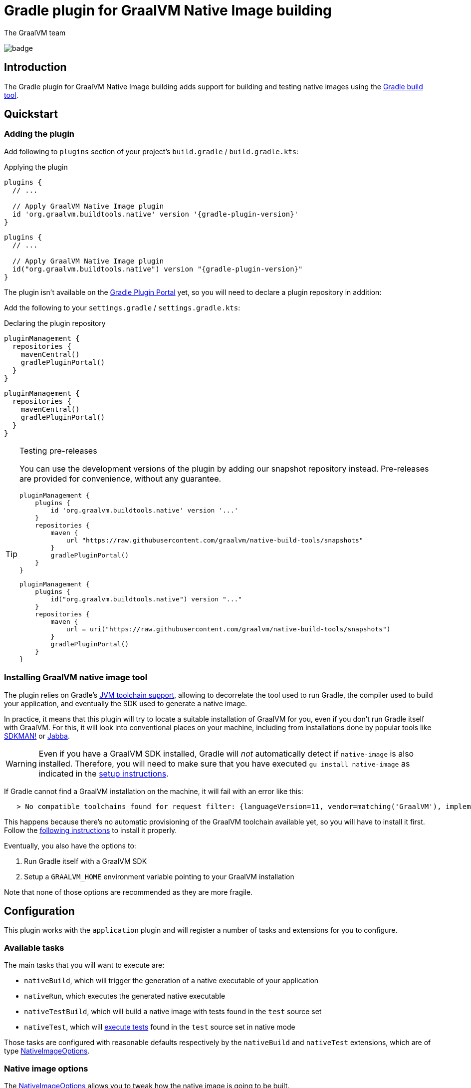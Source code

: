= Gradle plugin for GraalVM Native Image building
The GraalVM team
:highlighjsdir: {gradle-relative-srcdir}/highlight

image:https://github.com/graalvm/native-image-build-tools/actions/workflows/native-gradle-plugin.yml/badge.svg[]

== Introduction

The {doctitle} adds support for building and testing native images using the https://gradle.org[Gradle build tool].

== Quickstart

=== Adding the plugin

Add following to `plugins` section of your project's `build.gradle` / `build.gradle.kts`:

.Applying the plugin
[subs="verbatim,attributes", role="multi-language-sample"]
```groovy
plugins {
  // ...

  // Apply GraalVM Native Image plugin
  id 'org.graalvm.buildtools.native' version '{gradle-plugin-version}'
}
```

[subs="verbatim,attributes", role="multi-language-sample"]
```kotlin
plugins {
  // ...

  // Apply GraalVM Native Image plugin
  id("org.graalvm.buildtools.native") version "{gradle-plugin-version}"
}
```

The plugin isn't available on the https://plugins.gradle.org[Gradle Plugin Portal] yet, so you will need to declare a plugin repository in addition:

Add the following to your `settings.gradle` / `settings.gradle.kts`:

[role="multi-language-sample"]
.Declaring the plugin repository
```groovy
pluginManagement {
  repositories {
    mavenCentral()
    gradlePluginPortal()
  }
}
```

[role="multi-language-sample"]
```kotlin
pluginManagement {
  repositories {
    mavenCentral()
    gradlePluginPortal()
  }
}
```

[TIP]
.Testing pre-releases
====
You can use the development versions of the plugin by adding our snapshot repository instead. Pre-releases are provided for convenience, without any guarantee.
[role="multi-language-sample"]
```groovy
pluginManagement {
    plugins {
        id 'org.graalvm.buildtools.native' version '...'
    }
    repositories {
        maven {
            url "https://raw.githubusercontent.com/graalvm/native-build-tools/snapshots"
        }
        gradlePluginPortal()
    }
}
```

[role="multi-language-sample"]
```kotlin
pluginManagement {
    plugins {
        id("org.graalvm.buildtools.native") version "..."
    }
    repositories {
        maven {
            url = uri("https://raw.githubusercontent.com/graalvm/native-build-tools/snapshots")
        }
        gradlePluginPortal()
    }
}
```
====

=== Installing GraalVM native image tool

The plugin relies on Gradle's https://docs.gradle.org/7.1.1/userguide/toolchains.html[JVM toolchain support], allowing to decorrelate the tool used to run Gradle, the compiler used to build your application, and eventually the SDK used to generate a native image.

In practice, it means that this plugin will try to locate a suitable installation of GraalVM for you, even if you don't run Gradle itself with GraalVM.
For this, it will look into conventional places on your machine, including from installations done by popular tools like https://sdkman.io/[SDKMAN!] or https://github.com/shyiko/jabba[Jabba].

WARNING: Even if you have a GraalVM SDK installed, Gradle will _not_ automatically detect if `native-image` is also installed.
Therefore, you will need to make sure that you have executed `gu install native-image` as indicated in the <<graalvm-setup.adoc#,setup instructions>>.

If Gradle cannot find a GraalVM installation on the machine, it will fail with an error like this:

```
   > No compatible toolchains found for request filter: {languageVersion=11, vendor=matching('GraalVM'), implementation=vendor-specific} (auto-detect true, auto-download true)
```

This happens because there's no automatic provisioning of the GraalVM toolchain available yet, so you will have to install it first.
Follow the <<graalvm-setup.adoc#,following instructions>> to install it properly.

Eventually, you also have the options to:

1. Run Gradle itself with a GraalVM SDK
2. Setup a `GRAALVM_HOME` environment variable pointing to your GraalVM installation

Note that none of those options are recommended as they are more fragile.

== Configuration

This plugin works with the `application` plugin and will register a number of tasks and extensions for you to configure.

=== Available tasks

The main tasks that you will want to execute are:

- `nativeBuild`, which will trigger the generation of a native executable of your application
- `nativeRun`, which executes the generated native executable
- `nativeTestBuild`, which will build a native image with tests found in the `test` source set
- `nativeTest`, which will <<testing,execute tests>> found in the `test` source set in native mode

Those tasks are configured with reasonable defaults respectively by the `nativeBuild` and `nativeTest` extensions, which are of type link:javadocs/native-gradle-plugin/org/graalvm/buildtools/gradle/dsl/NativeImageOptions.html[NativeImageOptions].

=== Native image options

The link:javadocs/native-gradle-plugin/org/graalvm/buildtools/gradle/dsl/NativeImageOptions.html[NativeImageOptions] allows you to tweak how the native image is going to be built.

==== Selecting the GraalVM toolchain

By default, the plugin will select a Java 11 GraalVM toolchain.
If you want to use a different toolchain, for example a GraalVM Enterprise Edition for Java 8, you can configure the toolchain like this:

.Selecting the GraalVM toolchain
[role="multi-language-sample"]
```groovy
nativeBuild {
  javaLauncher = javaToolchains.launcherFor {
    languageVersion = JavaLanguageVersion.of(8)
    vendor = JvmVendorSpec.matching("GraalVM Enterprise")
  }
}
```

[role="multi-language-sample"]
```kotlin
nativeBuild {
  javaLauncher.set(javaToolchains.launcherFor {
    languageVersion.set(JavaLanguageVersion.of(8))
    vendor.set(JvmVendorSpec.matching("GraalVM Enterprise"))
  })
}
```

==== Configuration options

The following configuration options are available for building images:

.NativeImageOption configuration
[role="multi-language-sample"]
```groovy
nativeBuild {
  // Main options
  imageName = 'application' // The name of the native image, defaults to the project name
  mainClass = 'org.test.Main' // The main class to use, defaults to the application.mainClass
  debug = true // Determines if debug info should be generated, defaults to false
  verbose = true // Add verbose output, defaults to false
  fallback = true // Sets the fallback mode of native-image, defaults to false
  sharedLibrary = false // Determines if image is a shared library, defaults to false if `java-library` plugin isn't included

  systemProperties = [name1: 'value1', name2: 'value2'] // Sets the system properties to use for the native image builder
  configurationFileDirectories.from(file('src/my-config')) // Adds a native image configuration file directory, containing files like reflection configuration

  // Advanced options
  buildArgs.add('-H:Extra') // Passes '-H:Extra' to the native image builder options. This can be used to pass parameters which are not directly supported by this extension
  jvmArgs.add('flag') // Passes 'flag' directly to the JVM running the native image builder

  // Runtime options
  runtimeArgs.add('--help') // Passes '--help' to built image, during "nativeRun" task

  // Development options
  agent = true // Enables the reflection agent. Can be also set on command line using '-Pagent'

  useFatJar = true // Instead of passing each jar individually, builds a fat jar
}
```

[role="multi-language-sample"]
```kotlin
nativeBuild {
  // Main options
  imageName.set("application") // The name of the native image, defaults to the project name
  mainClass.set("org.test.Main") // The main class to use, defaults to the application.mainClass
  debug.set(true) // Determines if debug info should be generated, defaults to false
  verbose.set(true) // Add verbose output, defaults to false
  fallback.set(true) // Sets the fallback mode of native-image, defaults to false
  sharedLibrary.set(false) // Determines if image is a shared library, defaults to false if `java-library` plugin isn't included

  systemProperties.putAll(mapOf(name1 to "value1", name2 to "value2")) // Sets the system properties to use for the native image builder
  configurationFileDirectories.from(file("src/my-config")) // Adds a native image configuration file directory, containing files like reflection configuration

  // Advanced options
  buildArgs.add("-H:Extra") // Passes '-H:Extra' to the native image builder options. This can be used to pass parameters which are not directly supported by this extension
  jvmArgs.add("flag") // Passes 'flag' directly to the JVM running the native image builder

  // Runtime options
  runtimeArgs.add("--help") // Passes '--help' to built image, during "nativeRun" task

  // Development options
  agent.set(true) // Enables the reflection agent. Can be also set on command line using '-Pagent'


  useFatJar.set(true) // Instead of passing each jar individually, builds a fat jar
}
```

NOTE: For options that can be set using command-line, if both DSL and command-line options are present, command-line options take precedence.

==== Long classpath and fat jar support

Under Windows, https://github.com/graalvm/native-build-tools/issues/85[it is possible that the length of the classpath exceeds what the operating system supports] when invoking the CLI to build a native image.
As a consequence, if you are running under Windows, the plugin will automatically shorten the classpath of your project by building a so called "fat jar", which includes all entries from the classpath automatically.

In case this behavior is not required, you can disable the fat jar creation by calling:

.Disabling the fat jar creation
[role="multi-language-sample"]
```groovy
nativeBuild {
    useFatJar = false
}
```

[role="multi-language-sample"]
```kotlin
nativeBuild {
    useFatJar.set(false)
}
```

Alternatively, it is possible to use your own fat jar (for example created using the https://imperceptiblethoughts.com/shadow/[Shadow plugin]) by setting the `classpathJar` property directly on the _task_:

.Disabling the fat jar creation
[role="multi-language-sample"]
```groovy
tasks.named("nativeBuild") {
    classpathJar = myFatJar
}
```

[role="multi-language-sample"]
```kotlin
tasks.named<BuildNativeImageTask>("nativeBuild") {
    classpathJar.set(myFatJar)
}
```

When the `classpathJar` property is set, the `classpath` property is _ignored_.

[[testing]]
=== Testing support

This plugin supports running JUnit Platform tests as native images.
In other words, tests will be compiled and executed as native code.

Currently, this feature requires the execution of the tests in the classic "JVM" mode _prior to_ the execution of tests in native mode. To execute the tests, execute:

```bash
./gradlew nativeTest
```

=== Reflection support and running with the native agent

If your project requires reflection, then https://docs.oracle.com/en/graalvm/enterprise/19/guide/reference/native-image/tracing-agent.html[`native-image-agent`] run might be necessary.

The Gradle plugin makes it easy to generate the required configuration files by injecting the agent automatically for you (this includes, but is not limited to the reflection file).

This should be as easy as appending `-Pagent` to `run` and `nativeBuild`, or `test` and `nativeTest` task invocations:

```bash
./gradlew -Pagent run # Runs on JVM with native-image-agent.
./gradlew -Pagent nativeBuild # Builds image using configuration acquired by agent.

# For testing
./gradlew -Pagent test # Runs on JVM with native-image-agent.
./gradlew -Pagent nativeTest # Builds image using configuration acquired by agent.
```

Same can be achieved by setting corresponding DSL option, althought this isn't recommended as this is a development mode feature only.

The generated configuration files will be found in the `${buildDir}/native/agent-output/${taskName}` directory, for example, `build/native/agent-output/run`.

== Javadocs

In addition, you can consult the link:javadocs/native-gradle-plugin/index.html[Javadocs of the plugin].
